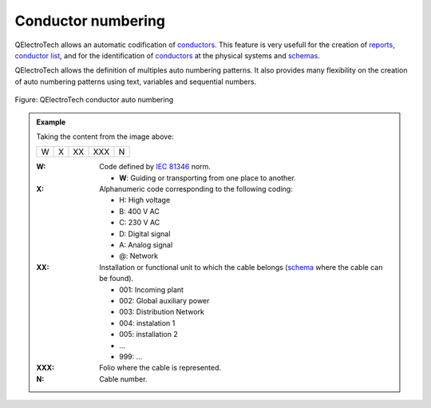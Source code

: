 .. SPDX-FileCopyrightText: 2024 Qelectrotech Team <license@qelectrotech.org>
..
.. SPDX-License-Identifier: GPL-2.0-only

.. _conductor/properties/conductor_numbering:

====================
Conductor numbering
====================

QElectroTech allows an automatic codification of `conductors`_. This feature is very usefull for the 
creation of `reports`_, `conductor list`_, and for the identification of `conductors`_ at the physical 
systems and `schemas`_. 

QElectroTech allows the definition of multiples auto numbering patterns. It also provides many 
flexibility on the creation of auto numbering patterns using text, variables and sequential numbers. 

.. figure:: /_external/_images/en/qet_project/qet_project_properties_auto_numbering.png
   :align: center

   Figure: QElectroTech conductor auto numbering 

.. admonition:: Example

    Taking the content from the image above:
    
    +---+---+----+-----+---+
    | W | X | XX | XXX | N |
    +---+---+----+-----+---+

    :W:
        Code defined by `IEC 81346`_ norm.

        * **W**: Guiding or transporting from one place to another.
    :X:
        Alphanumeric code corresponding to the following coding:

        * H: High voltage
        * B: 400 V AC 
        * C: 230 V AC 
        * D: Digital signal
        * A: Analog signal 
        * @: Network

    :XX:
        Installation or functional unit to which the cable belongs (`schema`_ where the cable can be found).

        * 001: Incoming plant
        * 002: Global auxiliary power
        * 003: Distribution Network
        * 004: instalation 1
        * 005: installation 2
        * ...
        * 999: ...

    :XXX:

        Folio where the cable is represented.
    
    :N:
        Cable number.

.. seealso::

    For more information about how to define auto numbering patterns, refer to 
    `project auto numbering properties`_ section.

    For more information about how to manage the codification of conductors, refer to 
    `create conductor`_ section.

.. _IEC 81346: https://www.iso.org/standard/50858.html
.. _conductors: ../../conductor/index.html
.. _reports: ../../reports/index.html
.. _conductor list: ../../reports/conductor_list.html
.. _schemas: ../../schema/index.html
.. _schema: ../../schema/index.html
.. _create conductor: ../../schema/conductor/conductor_creation.html
.. _project auto numbering properties: ../../project/properties/numbering_prop.html